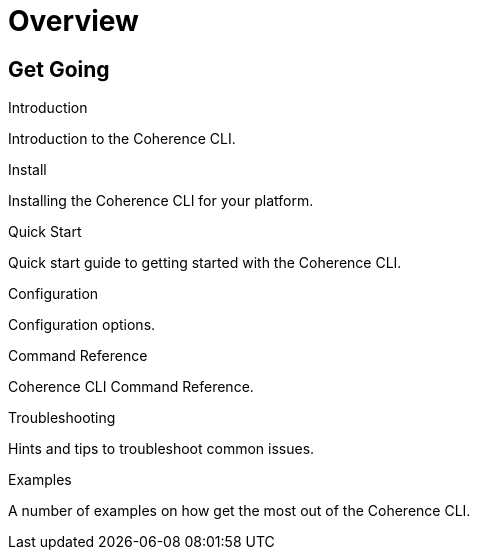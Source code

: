 ///////////////////////////////////////////////////////////////////////////////

    Copyright (c) 2021, Oracle and/or its affiliates.
    Licensed under the Universal Permissive License v 1.0 as shown at
    https://oss.oracle.com/licenses/upl.

///////////////////////////////////////////////////////////////////////////////

= Overview
:description: Coherence CLI documentation
:keywords: oracle coherence, coherence-cli, documentation

== Get Going

[PILLARS]
====

[CARD]
.Introduction
[icon=assistant,link=docs/about/02_introduction.adoc]
--
Introduction to the Coherence CLI.
--

[CARD]
.Install
[icon=fa-save,link=docs/installation/01_installation.adoc]
--
Installing the Coherence CLI for your platform.
--

[CARD]
.Quick Start
[icon=fa-rocket,link=docs/about/03_quickstart.adoc]
--
Quick start guide to getting started with the Coherence CLI.
--

[CARD]
.Configuration
[icon=fa-cogs,link=docs/config/01_overview.adoc]
--
Configuration options.
--

[CARD]
.Command Reference
[icon=widgets,link=docs/reference/01_overview.adoc]
--
Coherence CLI Command Reference.
--

[CARD]
.Troubleshooting
[icon=fa-question-circle,link=docs/troubleshooting/01_trouble-shooting.adoc]
--
Hints and tips to troubleshoot common issues.
--

[CARD]
.Examples
[icon=explore,link=docs/examples/01_overview.adoc]
--
A number of examples on how get the most out of the Coherence CLI.
--

====